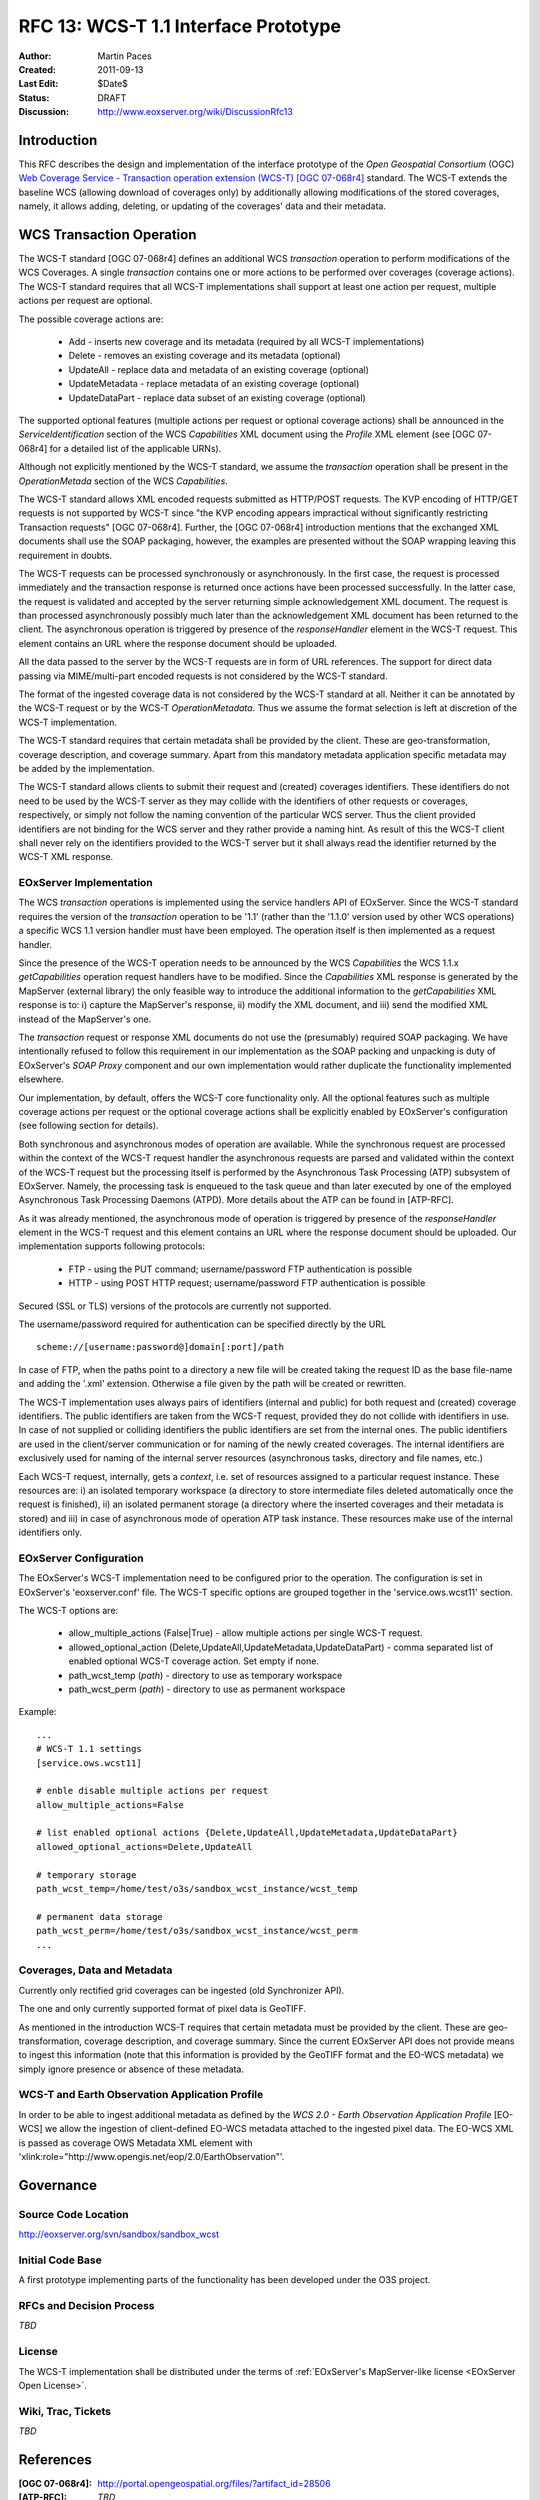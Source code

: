 .. _rfc_13:

RFC 13: WCS-T 1.1 Interface Prototype 
=====================================

:Author:     Martin Paces 
:Created:    2011-09-13
:Last Edit:  $Date$
:Status:     DRAFT 
:Discussion: http://www.eoxserver.org/wiki/DiscussionRfc13

Introduction
------------

This RFC describes the design and implementation of the interface prototype 
of the *Open Geospatial Consortium* (OGC) `Web Coverage Service - Transaction 
operation extension (WCS-T) [OGC 07-068r4]`_ standard. 
The WCS-T extends the baseline WCS (allowing download of coverages only) by additionally
allowing modifications of the stored coverages, namely, it allows adding,
deleting, or updating of the coverages' data and their metadata. 

WCS Transaction Operation
-------------------------

The WCS-T standard [OGC 07-068r4] defines an additional WCS *transaction* operation 
to perform modifications of the WCS Coverages. A single *transaction* contains one 
or more actions to be performed over coverages (coverage actions). The WCS-T standard 
requires that all WCS-T implementations shall support at least one action per request, 
multiple actions per request are optional.

The possible coverage actions are:

 * Add - inserts new coverage and its metadata (required by all WCS-T implementations)  
 * Delete - removes an existing coverage and its metadata (optional) 
 * UpdateAll - replace data and metadata of an existing coverage (optional)  
 * UpdateMetadata - replace metadata of an existing coverage (optional)  
 * UpdateDataPart - replace data subset of an existing coverage (optional)

The supported optional features (multiple actions per request or optional coverage actions) 
shall be announced in the *ServiceIdentification* section of the WCS *Capabilities* XML document 
using the *Profile* XML element (see [OGC 07-068r4] for a detailed list of the applicable URNs). 

Although not explicitly mentioned by the WCS-T standard, we assume the *transaction* operation
shall be present in the *OperationMetada* section of the WCS *Capabilities*. 

The WCS-T standard allows XML encoded requests submitted as HTTP/POST requests. The KVP encoding
of HTTP/GET requests is not supported by WCS-T since "the KVP encoding appears impractical
without significantly restricting Transaction requests" [OGC 07-068r4].  
Further, the [OGC 07-068r4] introduction mentions that the exchanged XML documents
shall use the SOAP packaging, however, the examples are presented without the SOAP wrapping
leaving this requirement in doubts.

The WCS-T requests can be processed synchronously or asynchronously. 
In the first case, the request is processed immediately and the transaction response 
is returned once actions have been processed successfully. 
In the latter case, the request is validated and accepted by the server returning 
simple acknowledgement XML document. The request is than processed asynchronously
possibly much later than the acknowledgement XML document has been returned to the client. 
The asynchronous operation is triggered by presence of the *responseHandler* element in the 
WCS-T request. This element contains an URL where the response document should be uploaded. 

All the data passed to the server by the WCS-T requests are in form of URL references. 
The support for direct data passing via MIME/multi-part encoded requests is not considered
by the WCS-T standard.

The format of the ingested coverage data is not considered by the WCS-T standard at all. 
Neither it can be annotated by the WCS-T request or by the WCS-T *OperationMetadata*. Thus 
we assume the format selection is left at discretion of the WCS-T implementation. 

The WCS-T standard requires that certain metadata shall be provided by the client.
These are geo-transformation, coverage description, and coverage summary. Apart 
from this mandatory metadata application specific metadata may be added by the 
implementation.

The WCS-T standard allows clients to submit their request and (created) coverages
identifiers. These identifiers do not need to be used by the WCS-T server as they 
may collide with the identifiers of other requests or coverages, respectively,
or simply not follow the naming convention of the particular WCS server. 
Thus the client provided identifiers are not binding for the WCS server and 
they rather provide a naming hint. As result of this the WCS-T client shall never 
rely on the identifiers provided to the WCS-T server but it shall always read 
the identifier returned by the WCS-T XML response. 


EOxServer Implementation 
~~~~~~~~~~~~~~~~~~~~~~~~

The WCS *transaction* operations is implemented using the service handlers API 
of EOxServer. Since the WCS-T standard requires the version of the *transaction* 
operation to be '1.1' (rather than the '1.1.0' version used by other WCS operations) 
a specific WCS 1.1 version handler must have been employed. 
The operation itself is then implemented as a request handler.

Since the presence of the WCS-T operation needs to be announced by the WCS *Capabilities*
the WCS 1.1.x *getCapabilities* operation request handlers have to be modified.
Since the *Capabilities* XML response is generated by the MapServer (external library)
the only feasible way to introduce the additional information to the *getCapabilities*
XML response is to: i) capture the MapServer's response, ii) modify the XML document, 
and iii) send the modified XML instead of the MapServer's one. 

The *transaction* request or response XML documents do not use the (presumably) required 
SOAP packaging. We have intentionally refused to follow this requirement in 
our implementation as the SOAP packing and unpacking is duty of EOxServer's *SOAP  Proxy* 
component and our own implementation would rather duplicate the functionality 
implemented elsewhere. 

Our implementation, by default, offers the WCS-T core functionality only. All the optional 
features such as multiple coverage actions per request or the optional coverage actions
shall be explicitly enabled by EOxServer's configuration (see following section for 
details). 

Both synchronous and asynchronous modes of operation are available. 
While the synchronous request are processed within the context of the WCS-T request
handler the asynchronous requests are parsed and validated within the context 
of the WCS-T request but the processing itself is performed by the Asynchronous Task 
Processing (ATP) subsystem of EOxServer. Namely, the processing task is enqueued to the 
task queue and than later executed by one of the employed Asynchronous Task Processing
Daemons (ATPD). More details about the ATP can be found in [ATP-RFC]. 

As it was already mentioned, the asynchronous mode of operation is triggered by presence 
of the *responseHandler* element in the WCS-T request and this element contains an URL where 
the response document should be uploaded. Our implementation supports following protocols: 

 * FTP - using the PUT command; username/password FTP authentication is possible 
 * HTTP - using POST HTTP request; username/password FTP authentication is possible

Secured (SSL or TLS) versions of the protocols are currently not supported. 

The username/password required for authentication can be specified directly by the URL 
:: 

  scheme://[username:password@]domain[:port]/path

In case of FTP, when the paths point to a directory a new file will be created taking the 
request ID as the base file-name and adding the '.xml' extension. Otherwise a file given 
by the path will be created or rewritten. 

The WCS-T implementation uses always pairs of identifiers (internal and public) for both 
request and (created) coverage identifiers. The public identifiers are taken from the WCS-T
request, provided they do not collide with identifiers in use. In case of not supplied or colliding 
identifiers the public identifiers are set from the internal ones. 
The public identifiers are used in the client/server communication or for naming of the 
newly created coverages. The internal identifiers are exclusively used for naming 
of the internal server resources (asynchronous tasks, directory and file names, etc.)

Each WCS-T request, internally, gets a *context*, i.e. set of resources assigned to a particular 
request instance. These resources are: i) an isolated temporary workspace (a directory to store 
intermediate files deleted automatically once the request is finished), ii) an isolated permanent
storage (a directory where the inserted coverages and their metadata is stored) and iii) in case of 
asynchronous mode of operation ATP task instance. These resources make use of the internal 
identifiers only. 

EOxServer Configuration
~~~~~~~~~~~~~~~~~~~~~~~

The EOxServer's WCS-T implementation need to be configured prior to the operation. 
The configuration is set in EOxServer's 'eoxserver.conf' file. 
The WCS-T specific options are grouped together in the 'service.ows.wcst11' section. 

The WCS-T options are: 

 * allow_multiple_actions (False|True) - allow multiple actions per single WCS-T request. 
 * allowed_optional_action (Delete,UpdateAll,UpdateMetadata,UpdateDataPart) - 
   comma separated list of enabled optional WCS-T coverage action. Set empty if none. 
 * path_wcst_temp (*path*) - directory to use as temporary workspace 
 * path_wcst_perm (*path*) - directory to use as permanent workspace


Example: 

::

    ...
    # WCS-T 1.1 settings
    [service.ows.wcst11]

    # enble disable multiple actions per request 
    allow_multiple_actions=False

    # list enabled optional actions {Delete,UpdateAll,UpdateMetadata,UpdateDataPart}
    allowed_optional_actions=Delete,UpdateAll 

    # temporary storage 
    path_wcst_temp=/home/test/o3s/sandbox_wcst_instance/wcst_temp

    # permanent data storage 
    path_wcst_perm=/home/test/o3s/sandbox_wcst_instance/wcst_perm
    ...

Coverages, Data and Metadata
~~~~~~~~~~~~~~~~~~~~~~~~~~~~

Currently only rectified grid coverages can be ingested (old Synchronizer API). 

The one and only currently supported format of pixel data is GeoTIFF. 

As mentioned in the introduction WCS-T requires that certain metadata must be
provided by the client. These are geo-transformation, coverage description, 
and coverage summary. Since the current EOxServer API does not provide means 
to ingest this information (note that this information is provided by the 
GeoTIFF format and the EO-WCS metadata) we simply ignore presence or absence 
of these metadata. 

WCS-T and Earth Observation Application Profile
~~~~~~~~~~~~~~~~~~~~~~~~~~~~~~~~~~~~~~~~~~~~~~~

In order to be able to ingest additional metadata as defined by the 
*WCS 2.0 - Earth Observation Application Profile* [EO-WCS]
we allow the ingestion of client-defined EO-WCS metadata attached to 
the ingested pixel data. The EO-WCS XML is passed 
as coverage OWS Metadata XML element with 
'xlink:role="http://www.opengis.net/eop/2.0/EarthObservation"'.

Governance
----------

Source Code Location
~~~~~~~~~~~~~~~~~~~~

http://eoxserver.org/svn/sandbox/sandbox_wcst

Initial Code Base
~~~~~~~~~~~~~~~~~

A first prototype implementing parts of the functionality has been developed under
the O3S project. 

RFCs and Decision Process
~~~~~~~~~~~~~~~~~~~~~~~~~

*TBD*

License
~~~~~~~

The WCS-T implementation shall be distributed under the terms of :ref:`EOxServer's MapServer-like license <EOxServer Open License>`. 

Wiki, Trac, Tickets
~~~~~~~~~~~~~~~~~~~

*TBD*

References
----------

:[OGC 07-068r4]: http://portal.opengeospatial.org/files/?artifact_id=28506
:[ATP-RFC]: *TBD*
:[EO-WCS]:	*TBD* 

Voting History
--------------

*N/A*

Traceability
------------

:Requirements: *N/A*
:Tickets:      *N/A*

.. _Web Coverage Service - Transaction operation extension (WCS-T) [OGC 07-068r4]: http://portal.opengeospatial.org/files/?artifact_id=28506
